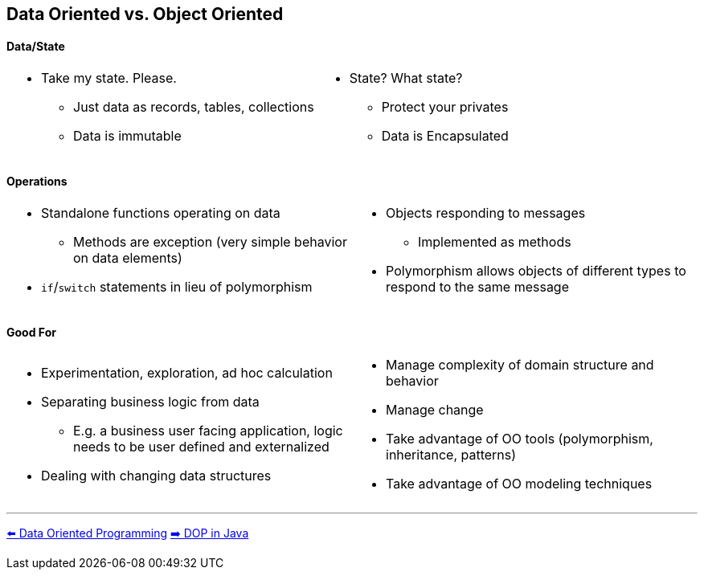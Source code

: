 [.text-center]
== Data Oriented vs. Object Oriented

[.text-center]
==== Data/State
[cols="a,a"]
|===
|
* Take my state. Please.
** Just data as records, tables, collections
** Data is immutable
|
* State? What state?
** Protect your privates
** Data is Encapsulated
|===

[.text-center]
==== Operations
[cols="a,a"]
|===
|
* Standalone functions operating on data
** Methods are exception (very simple behavior on data elements)
* `if`/`switch` statements in lieu of polymorphism
|
* Objects responding to messages
** Implemented as methods
* Polymorphism allows objects of different types to respond to the same message
|===

[.text-center]
==== Good For
[cols="a,a"]
|===
|
* Experimentation, exploration, ad hoc calculation
* Separating business logic from data
** E.g. a business user facing application, logic needs to be user defined and externalized
* Dealing with changing data structures
|
* Manage complexity of domain structure and behavior
* Manage change
* Take advantage of OO tools (polymorphism, inheritance, patterns)
* Take advantage of OO modeling techniques
|===

'''
[.text-left]
link:./02_data_oriented_programming.adoc[⬅️️ Data Oriented Programming]
link:./04_dop_tools_in_java.adoc[➡️ DOP in Java]